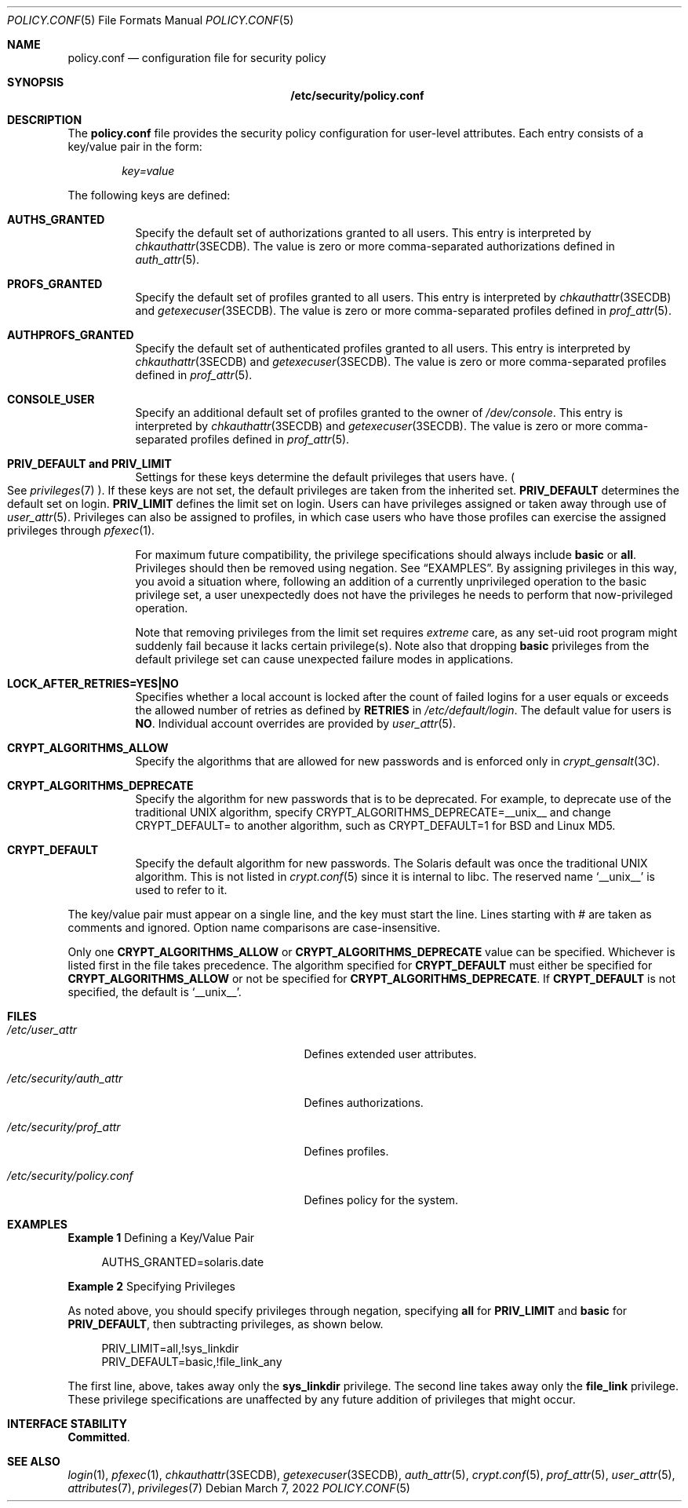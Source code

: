 .\" The contents of this file are subject to the terms of the Common
.\" Development and Distribution License (the "License").  You may not use
.\" this file except in compliance with the License.
.\"
.\" You can obtain a copy of the license at usr/src/OPENSOLARIS.LICENSE or
.\" http://www.opensolaris.org/os/licensing.  See the License for the
.\" specific language governing permissions and limitations under the
.\" License.
.\"
.\" When distributing Covered Code, include this CDDL HEADER in each file
.\" and include the License file at usr/src/OPENSOLARIS.LICENSE.  If
.\" applicable, add the following below this CDDL HEADER, with the fields
.\" enclosed by brackets "[]" replaced with your own identifying
.\" information: Portions Copyright [yyyy] [name of copyright owner]
.\"
.\" Copyright (c) 2008, Sun Microsystems, Inc. All Rights Reserved.
.\" Copyright 2022 OmniOS Community Edition (OmniOSce) Association.
.\"
.Dd March 7, 2022
.Dt POLICY.CONF 5
.Os
.Sh NAME
.Nm policy.conf
.Nd configuration file for security policy
.Sh SYNOPSIS
.Nm /etc/security/policy.conf
.Sh DESCRIPTION
The
.Nm policy.conf
file provides the security policy configuration for user-level attributes.
Each entry consists of a key/value pair in the form:
.Pp
.Sm off
.D1 Ar key = value
.Sm on
.Pp
The following keys are defined:
.Bl -tag -width Ds
.It Sy AUTHS_GRANTED
Specify the default set of authorizations granted to all users.
This entry is interpreted by
.Xr chkauthattr 3SECDB .
The value is zero or more comma-separated authorizations defined in
.Xr auth_attr 5 .
.It Sy PROFS_GRANTED
Specify the default set of profiles granted to all users.
This entry is interpreted by
.Xr chkauthattr 3SECDB
and
.Xr getexecuser 3SECDB .
The value is zero or more comma-separated profiles defined in
.Xr prof_attr 5 .
.It Sy AUTHPROFS_GRANTED
Specify the default set of authenticated profiles granted to all users.
This entry is interpreted by
.Xr chkauthattr 3SECDB
and
.Xr getexecuser 3SECDB .
The value is zero or more comma-separated profiles defined in
.Xr prof_attr 5 .
.It Sy CONSOLE_USER
Specify an additional default set of profiles granted to the owner of
.Pa /dev/console .
This entry is interpreted by
.Xr chkauthattr 3SECDB
and
.Xr getexecuser 3SECDB .
The value is zero or more comma-separated profiles defined in
.Xr prof_attr 5 .
.It Sy PRIV_DEFAULT and Sy PRIV_LIMIT
Settings for these keys determine the default privileges that users have.
.Po
See
.Xr privileges 7
.Pc .
If these keys are not set, the default privileges are taken from the inherited
set.
.Sy PRIV_DEFAULT
determines the default set on login.
.Sy PRIV_LIMIT
defines the limit set on login.
Users can have privileges assigned or taken away through use of
.Xr user_attr 5 .
Privileges can also be assigned to profiles, in which case users who have those
profiles can exercise the assigned privileges through
.Xr pfexec 1 .
.Pp
For maximum future compatibility, the privilege specifications should always
include
.Sy basic
or
.Sy all .
Privileges should then be removed using negation.
See
.Sx EXAMPLES .
By assigning privileges in this way, you avoid a situation where, following an
addition of a currently unprivileged operation to the basic privilege set, a
user unexpectedly does not have the privileges he needs to perform that
now-privileged operation.
.Pp
Note that removing privileges from the limit set requires
.Em extreme
care, as any set-uid root program might suddenly fail because it lacks certain
privilege(s).
Note also that dropping
.Sy basic
privileges from the default privilege set can cause unexpected failure modes in
applications.
.It Sy LOCK_AFTER_RETRIES=YES|NO
Specifies whether a local account is locked after the count of failed logins
for a user equals or exceeds the allowed number of retries as defined by
.Sy RETRIES
in
.Pa /etc/default/login .
The default value for users is
.Sy NO .
Individual account overrides are provided by
.Xr user_attr 5 .
.It Sy CRYPT_ALGORITHMS_ALLOW
Specify the algorithms that are allowed for new passwords and is enforced only
in
.Xr crypt_gensalt 3C .
.It Sy CRYPT_ALGORITHMS_DEPRECATE
Specify the algorithm for new passwords that is to be deprecated.
For example, to deprecate use of the traditional UNIX algorithm, specify
CRYPT_ALGORITHMS_DEPRECATE=__unix__ and change CRYPT_DEFAULT= to another
algorithm, such as CRYPT_DEFAULT=1 for BSD and Linux MD5.
.It Sy CRYPT_DEFAULT
Specify the default algorithm for new passwords.
The Solaris default was once the traditional UNIX algorithm.
This is not listed in
.Xr crypt.conf 5
since it is internal to libc.
The reserved name
.Sq __unix__
is used to refer to it.
.El
.Pp
The key/value pair must appear on a single line, and the key must start the
line.
Lines starting with # are taken as comments and ignored.
Option name comparisons are case-insensitive.
.Pp
Only one
.Sy CRYPT_ALGORITHMS_ALLOW
or
.Sy CRYPT_ALGORITHMS_DEPRECATE
value can be specified.
Whichever is listed first in the file takes precedence.
The algorithm specified for
.Sy CRYPT_DEFAULT
must either be specified for
.Sy CRYPT_ALGORITHMS_ALLOW
or not be specified for
.Sy CRYPT_ALGORITHMS_DEPRECATE .
If
.Sy CRYPT_DEFAULT
is not specified, the default is
.Sq __unix__ .
.Sh FILES
.Bl -tag -width /etc/security/policy.conf
.It Pa /etc/user_attr
Defines extended user attributes.
.It Pa /etc/security/auth_attr
Defines authorizations.
.It Pa /etc/security/prof_attr
Defines profiles.
.It Pa /etc/security/policy.conf
Defines policy for the system.
.El
.Sh EXAMPLES
.Sy Example 1 No Defining a Key/Value Pair
.Bd -literal -offset 4n
AUTHS_GRANTED=solaris.date
.Ed
.Pp
.Sy Example 2 No Specifying Privileges
.Pp
As noted above, you should specify privileges through negation, specifying
.Sy all
for
.Sy PRIV_LIMIT
and
.Sy basic
for
.Sy PRIV_DEFAULT ,
then subtracting privileges, as shown below.
.Bd -literal -offset 4n
PRIV_LIMIT=all,!sys_linkdir
PRIV_DEFAULT=basic,!file_link_any
.Ed
.Pp
The first line, above, takes away only the
.Sy sys_linkdir
privilege.
The second line takes away only the
.Sy file_link
privilege.
These privilege specifications are unaffected by any future addition of
privileges that might occur.
.Sh INTERFACE STABILITY
.Sy Committed .
.Sh SEE ALSO
.Xr login 1 ,
.Xr pfexec 1 ,
.Xr chkauthattr 3SECDB ,
.Xr getexecuser 3SECDB ,
.Xr auth_attr 5 ,
.Xr crypt.conf 5 ,
.Xr prof_attr 5 ,
.Xr user_attr 5 ,
.Xr attributes 7 ,
.Xr privileges 7
